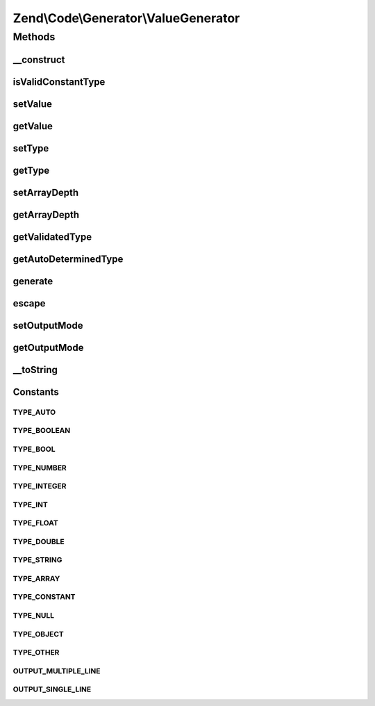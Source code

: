.. /Code/Generator/ValueGenerator.php generated using docpx on 01/15/13 05:29pm


Zend\\Code\\Generator\\ValueGenerator
*************************************



Methods
=======

__construct
-----------

.. function:: __construct([$value = false, [$type = "auto", [$outputMode = "multipleLine"]]])


    @var array



isValidConstantType
-------------------

.. function:: isValidConstantType()


    isValidConstantType()

    :rtype: bool 



setValue
--------

.. function:: setValue($value)


    setValue()

    :param mixed $value: 

    :rtype: ValueGenerator 



getValue
--------

.. function:: getValue()


    getValue()

    :rtype: mixed 



setType
-------

.. function:: setType($type)


    setType()

    :param string $type: 

    :rtype: ValueGenerator 



getType
-------

.. function:: getType()


    getType()

    :rtype: string 



setArrayDepth
-------------

.. function:: setArrayDepth($arrayDepth)


    setArrayDepth()

    :param int $arrayDepth: 

    :rtype: ValueGenerator 



getArrayDepth
-------------

.. function:: getArrayDepth()


    getArrayDepth()

    :rtype: int 



getValidatedType
----------------

.. function:: getValidatedType($type)


    _getValidatedType()

    :param string $type: 

    :rtype: string 



getAutoDeterminedType
---------------------

.. function:: getAutoDeterminedType($value)


    _getAutoDeterminedType()

    :param mixed $value: 

    :rtype: string 



generate
--------

.. function:: generate()


    generate()


    :rtype: string 



escape
------

.. function:: escape($input, [$quote = true])


    Quotes value for PHP code.

    :param string $input: Raw string.
    :param bool $quote: Whether add surrounding quotes or not.

    :rtype: string PHP-ready code.



setOutputMode
-------------

.. function:: setOutputMode($outputMode)


    @param string $outputMode

    :rtype: ValueGenerator 



getOutputMode
-------------

.. function:: getOutputMode()


    @return string



__toString
----------

.. function:: __toString()





Constants
---------

TYPE_AUTO
+++++++++

TYPE_BOOLEAN
++++++++++++

TYPE_BOOL
+++++++++

TYPE_NUMBER
+++++++++++

TYPE_INTEGER
++++++++++++

TYPE_INT
++++++++

TYPE_FLOAT
++++++++++

TYPE_DOUBLE
+++++++++++

TYPE_STRING
+++++++++++

TYPE_ARRAY
++++++++++

TYPE_CONSTANT
+++++++++++++

TYPE_NULL
+++++++++

TYPE_OBJECT
+++++++++++

TYPE_OTHER
++++++++++

OUTPUT_MULTIPLE_LINE
++++++++++++++++++++

OUTPUT_SINGLE_LINE
++++++++++++++++++

